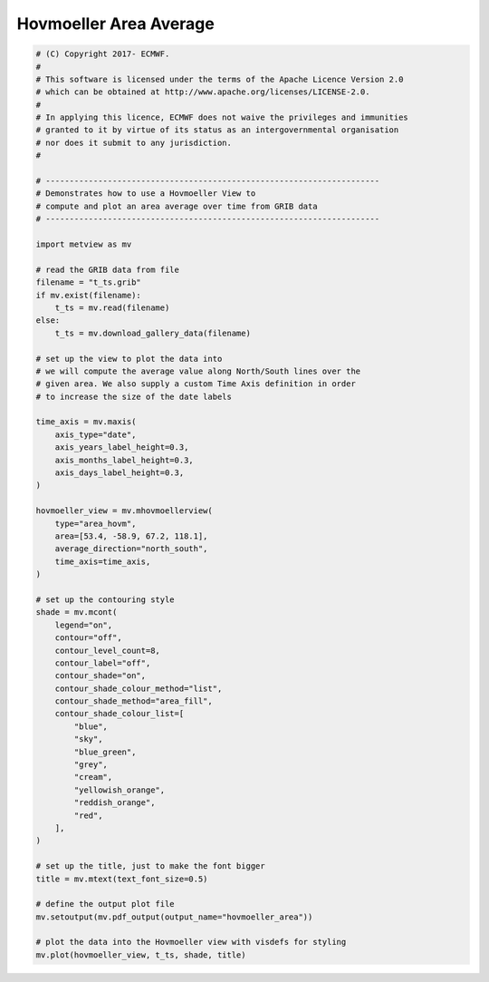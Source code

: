 .. only:: html

    .. note::
        :class: sphx-glr-download-link-note

        Click :ref:`here <sphx_glr_download_auto_examples_hovmoeller_area.py>`     to download the full example code
    .. rst-class:: sphx-glr-example-title

    .. _sphx_glr_auto_examples_hovmoeller_area.py:


Hovmoeller Area Average
==============================================



.. image:: /auto_examples/images/sphx_glr_hovmoeller_area_001.png
    :alt: hovmoeller area
    :class: sphx-glr-single-img






.. code-block:: default


    # (C) Copyright 2017- ECMWF.
    #
    # This software is licensed under the terms of the Apache Licence Version 2.0
    # which can be obtained at http://www.apache.org/licenses/LICENSE-2.0.
    #
    # In applying this licence, ECMWF does not waive the privileges and immunities
    # granted to it by virtue of its status as an intergovernmental organisation
    # nor does it submit to any jurisdiction.
    #

    # ----------------------------------------------------------------------
    # Demonstrates how to use a Hovmoeller View to
    # compute and plot an area average over time from GRIB data
    # ----------------------------------------------------------------------

    import metview as mv

    # read the GRIB data from file
    filename = "t_ts.grib"
    if mv.exist(filename):
        t_ts = mv.read(filename)
    else:
        t_ts = mv.download_gallery_data(filename)

    # set up the view to plot the data into
    # we will compute the average value along North/South lines over the
    # given area. We also supply a custom Time Axis definition in order
    # to increase the size of the date labels

    time_axis = mv.maxis(
        axis_type="date",
        axis_years_label_height=0.3,
        axis_months_label_height=0.3,
        axis_days_label_height=0.3,
    )

    hovmoeller_view = mv.mhovmoellerview(
        type="area_hovm",
        area=[53.4, -58.9, 67.2, 118.1],
        average_direction="north_south",
        time_axis=time_axis,
    )

    # set up the contouring style
    shade = mv.mcont(
        legend="on",
        contour="off",
        contour_level_count=8,
        contour_label="off",
        contour_shade="on",
        contour_shade_colour_method="list",
        contour_shade_method="area_fill",
        contour_shade_colour_list=[
            "blue",
            "sky",
            "blue_green",
            "grey",
            "cream",
            "yellowish_orange",
            "reddish_orange",
            "red",
        ],
    )

    # set up the title, just to make the font bigger
    title = mv.mtext(text_font_size=0.5)

    # define the output plot file
    mv.setoutput(mv.pdf_output(output_name="hovmoeller_area"))

    # plot the data into the Hovmoeller view with visdefs for styling
    mv.plot(hovmoeller_view, t_ts, shade, title)


.. _sphx_glr_download_auto_examples_hovmoeller_area.py:


.. only :: html

 .. container:: sphx-glr-footer
    :class: sphx-glr-footer-example



  .. container:: sphx-glr-download sphx-glr-download-python

     :download:`Download Python source code: hovmoeller_area.py <hovmoeller_area.py>`



  .. container:: sphx-glr-download sphx-glr-download-jupyter

     :download:`Download Jupyter notebook: hovmoeller_area.ipynb <hovmoeller_area.ipynb>`


.. only:: html

 .. rst-class:: sphx-glr-signature

    `Gallery generated by Sphinx-Gallery <https://sphinx-gallery.github.io>`_
